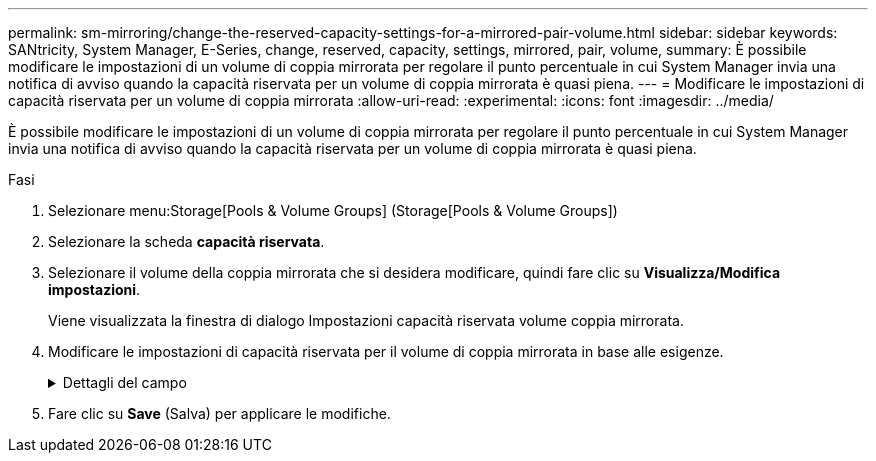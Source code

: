 ---
permalink: sm-mirroring/change-the-reserved-capacity-settings-for-a-mirrored-pair-volume.html 
sidebar: sidebar 
keywords: SANtricity, System Manager, E-Series, change, reserved, capacity, settings, mirrored, pair, volume, 
summary: È possibile modificare le impostazioni di un volume di coppia mirrorata per regolare il punto percentuale in cui System Manager invia una notifica di avviso quando la capacità riservata per un volume di coppia mirrorata è quasi piena. 
---
= Modificare le impostazioni di capacità riservata per un volume di coppia mirrorata
:allow-uri-read: 
:experimental: 
:icons: font
:imagesdir: ../media/


[role="lead"]
È possibile modificare le impostazioni di un volume di coppia mirrorata per regolare il punto percentuale in cui System Manager invia una notifica di avviso quando la capacità riservata per un volume di coppia mirrorata è quasi piena.

.Fasi
. Selezionare menu:Storage[Pools & Volume Groups] (Storage[Pools & Volume Groups])
. Selezionare la scheda *capacità riservata*.
. Selezionare il volume della coppia mirrorata che si desidera modificare, quindi fare clic su *Visualizza/Modifica impostazioni*.
+
Viene visualizzata la finestra di dialogo Impostazioni capacità riservata volume coppia mirrorata.

. Modificare le impostazioni di capacità riservata per il volume di coppia mirrorata in base alle esigenze.
+
.Dettagli del campo
[%collapsible]
====
[cols="25h,~"]
|===
| Impostazione | Descrizione 


 a| 
Avvisami quando...
 a| 
Utilizzare la casella di selezione per regolare il punto percentuale in cui System Manager invia una notifica di avviso quando la capacità riservata per una coppia mirrorata è quasi piena.

Quando la capacità riservata per la coppia mirrorata supera la soglia specificata, System Manager invia un avviso, consentendo di aumentare la capacità riservata.


NOTE: La modifica dell'impostazione Avviso per una coppia mirrorata modifica l'impostazione Avviso per tutte le coppie mirrorate che appartengono allo stesso gruppo di coerenza mirror.

|===
====
. Fare clic su *Save* (Salva) per applicare le modifiche.

